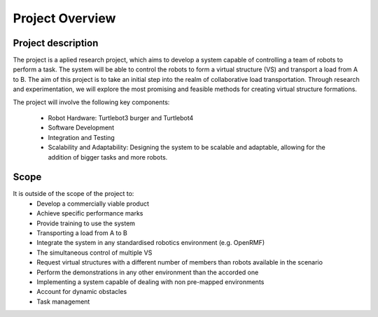 Project Overview
----------------

Project description
^^^^^^^^^^^^^^^^^^^
The project is a aplied research project, which aims to develop a system capable of controlling a team of robots to perform a task. 
The system will be able to control the robots to form a virtual structure (VS) and transport a load from A to B. 
The aim of this project is to take an initial step into the realm of collaborative load transportation. 
Through research and experimentation, we will explore the most promising and feasible methods for creating virtual structure formations.

The project will involve the following key components:

    * Robot Hardware: Turtlebot3 burger and Turtlebot4 

    * Software Development

    * Integration and Testing

    * Scalability and Adaptability: Designing the system to be scalable and adaptable, allowing for the addition of bigger tasks and more robots.

Scope
^^^^^

It is outside of the scope of the project to:
    * Develop a commercially viable product
    * Achieve specific performance marks
    * Provide training to use the system
    * Transporting a load from A to B
    * Integrate the system in any standardised robotics environment (e.g. OpenRMF)
    * The simultaneous control of multiple VS
    * Request virtual structures with a different number of members than robots available in the scenario
    * Perform the demonstrations in any other environment than the accorded one
    * Implementing a system capable of dealing with non pre-mapped environments
    * Account for dynamic obstacles
    * Task management

